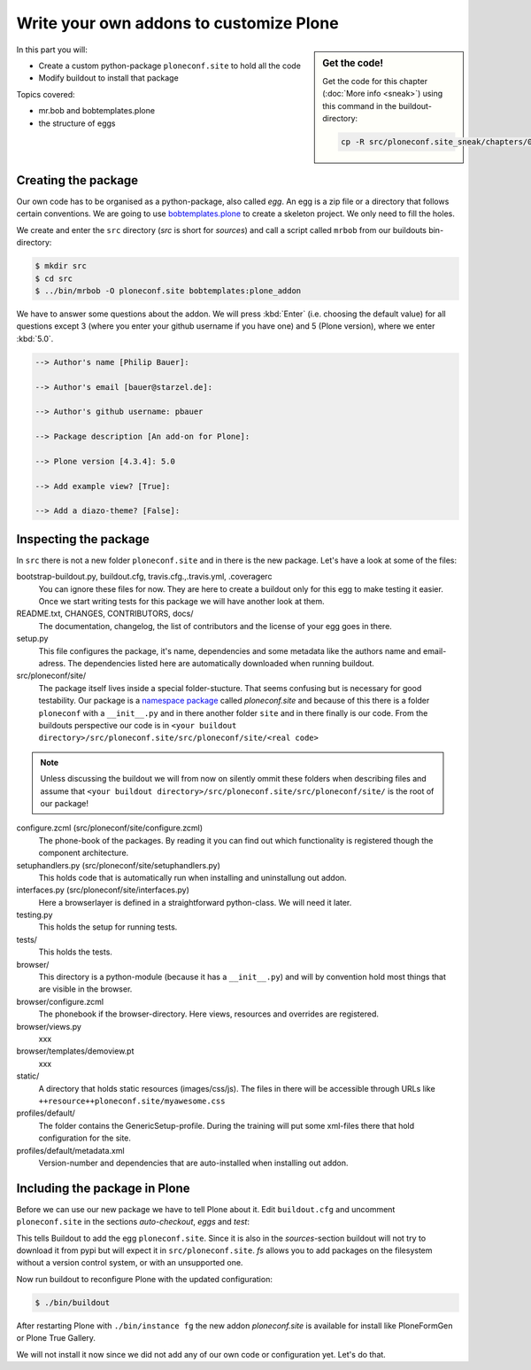 .. _eggs1-label:

Write your own addons to customize Plone
========================================

.. sidebar:: Get the code!

    Get the code for this chapter (:doc:`More info <sneak>`) using this command in the buildout-directory:

    .. code-block:: bash

        cp -R src/ploneconf.site_sneak/chapters/01_eggs1_p5/ src/ploneconf.site

.. _eggs1-create-label:


In this part you will:

* Create a custom python-package ``ploneconf.site`` to hold all the code
* Modify buildout to install that package


Topics covered:

* mr.bob and bobtemplates.plone
* the structure of eggs


Creating the package
--------------------

Our own code has to be organised as a python-package, also called *egg*. An egg is a zip file or a directory that follows certain conventions. We are going to use `bobtemplates.plone <https://pypi.python.org/pypi/bobtemplates.plone>`_ to create a skeleton project. We only need to fill the holes.

We create and enter the ``src`` directory (*src* is short for *sources*) and call a script called ``mrbob`` from our buildouts bin-directory:

.. code-block:: bash

    $ mkdir src
    $ cd src
    $ ../bin/mrbob -O ploneconf.site bobtemplates:plone_addon

We have to answer some questions about the addon. We will press :kbd:`Enter` (i.e. choosing the default value) for all questions except 3 (where you enter your github username if you have one) and 5 (Plone version), where we enter :kbd:`5.0`.

..  code-block:: bash

    --> Author's name [Philip Bauer]:

    --> Author's email [bauer@starzel.de]:

    --> Author's github username: pbauer

    --> Package description [An add-on for Plone]:

    --> Plone version [4.3.4]: 5.0

    --> Add example view? [True]:

    --> Add a diazo-theme? [False]:

.. only:: not presentation

    If this is your first egg, this is a very special moment. We are going to create the egg with a script that generates a lot of necessary files. They all are necessary, but sometimes in a subtle way. It takes a while do understand their full meaning. Only last year I learnt and understood why I should have a ``manifest.in`` file. You can get along without one, but trust me, you get along better with a proper manifest file.


.. _eggs1-inspect-label:

Inspecting the package
----------------------

In ``src`` there is not a new folder ``ploneconf.site`` and in there is the new package. Let's have a look at some of the files:

bootstrap-buildout.py, buildout.cfg, travis.cfg.,.travis.yml, .coveragerc
    You can ignore these files for now. They are here to create a buildout only for this egg to make testing it easier. Once we start writing tests for this package we will have another look at them.

README.txt, CHANGES, CONTRIBUTORS, docs/
    The documentation, changelog, the list of contributors and the license of your egg goes in there.

setup.py
    This file configures the package, it's name, dependencies and some metadata like the authors name and email-adress. The dependencies listed here are automatically downloaded when running buildout.

src/ploneconf/site/
    The package itself lives inside a special folder-stucture. That seems confusing but is necessary for good testability. Our package is a `namespace package <https://www.python.org/dev/peps/pep-0420/>`_ called *ploneconf.site* and because of this there is a folder ``ploneconf`` with a ``__init__.py`` and in there another folder ``site`` and in there finally is our code.
    From the buildouts perspective our code is in ``<your buildout directory>/src/ploneconf.site/src/ploneconf/site/<real code>``


.. note::

    Unless discussing the buildout we will from now on silently ommit these folders when describing files and assume that ``<your buildout directory>/src/ploneconf.site/src/ploneconf/site/`` is the root of our package!


configure.zcml (src/ploneconf/site/configure.zcml)
    The phone-book of the packages. By reading it you can find out which functionality is registered though the component architecture.

setuphandlers.py (src/ploneconf/site/setuphandlers.py)
    This holds code that is automatically run when installing and uninstallung out addon.

interfaces.py (src/ploneconf/site/interfaces.py)
    Here a browserlayer is defined in a straightforward python-class. We will need it later.

testing.py
    This holds the setup for running tests.

tests/
    This holds the tests.

browser/
    This directory is a python-module (because it has a ``__init__.py``) and will by convention hold most things that are visible in the browser.

browser/configure.zcml
    The phonebook if the browser-directory. Here views, resources and overrides are registered.

browser/views.py
    xxx

browser/templates/demoview.pt
    xxx

static/
    A directory that holds static resources (images/css/js). The files in there will be accessible through URLs like ``++resource++ploneconf.site/myawesome.css``

profiles/default/
    The folder contains the GenericSetup-profile. During the training will put some xml-files there that hold configuration for the site.

profiles/default/metadata.xml
    Version-number and dependencies that are auto-installed when installing out addon.

..    profiles/uninstall/
      This folder holds another GenericSetup-profile. The steps in there are executed on uninstalling.


.. _eggs1-include-label:

Including the package in Plone
------------------------------

Before we can use our new package we have to tell Plone about it. Edit ``buildout.cfg`` and uncomment ``ploneconf.site`` in the sections `auto-checkout`, `eggs` and `test`:

.. code-block:: cfg
    :emphasize-lines: 6, 33, 41

    auto-checkout +=
        Products.PloneFormGen
        bobtemplates.plone
        ploneconf.site_sneak
    #    starzel.votable_behavior
        ploneconf.site

    parts =
        checkversions
        codeintel
        instance
        mrbob
        packages
        robot
        test
        zopepy

    eggs =
        Plone
        Pillow

    # development tools
        z3c.jbot
        plone.api
        plone.reload
        Products.PDBDebugMode
        plone.app.debugtoolbar

    # TTW Forms (based on Archetypes)
        Products.PloneFormGen

    # The addon we develop in the training
        ploneconf.site

    # Voting on content
    #    starzel.votable_behavior

    zcml =

    test-eggs +=
        ploneconf.site [test]

This tells Buildout to add the egg ``ploneconf.site``. Since it is also in the `sources`-section buildout will not try to download it from pypi but will expect it in ``src/ploneconf.site``. *fs* allows you to add packages on the filesystem without a version control system, or with an unsupported one.

Now run buildout to reconfigure Plone with the updated configuration:

.. code-block:: bash

    $ ./bin/buildout

After restarting Plone with ``./bin/instance fg`` the new addon `ploneconf.site` is available for install like PloneFormGen or Plone True Gallery.

We will not install it now since we did not add any of our own code or configuration yet. Let's do that.
